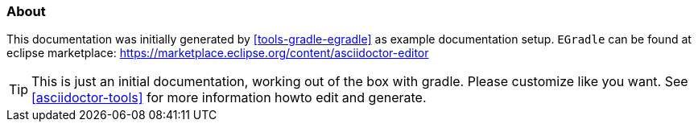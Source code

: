 === About

This documentation was initially generated by <<tools-gradle-egradle>> as example documentation setup. `EGradle` can be found at 
eclipse marketplace: https://marketplace.eclipse.org/content/asciidoctor-editor

TIP: This is just an initial documentation, working out of the box with gradle. 
	 Please customize like you want.
	 See <<asciidoctor-tools>> for more information howto edit and generate.



